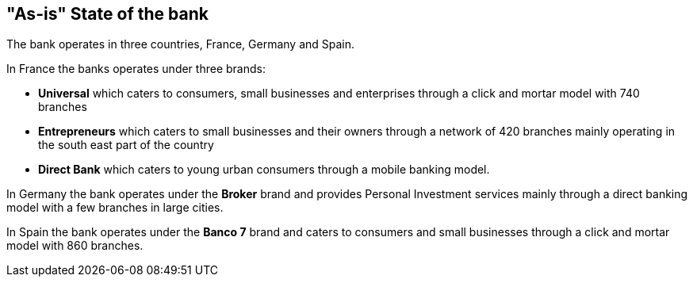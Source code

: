 [[as-is-state]]
== "As-is" State of the bank

The bank operates in three countries, France, Germany and Spain. 

In France the banks operates under three brands:

* *Universal* which caters to consumers, small businesses and enterprises through a click and mortar model with 740 branches
* *Entrepreneurs* which caters to small businesses and their owners through a network of 420 branches mainly operating in the south east part of the country
* *Direct Bank* which caters to young urban consumers through a mobile banking model.

In Germany the bank operates under the *Broker* brand and provides Personal Investment services mainly through a direct banking model with a few branches in large cities.

In Spain the bank operates under the *Banco 7* brand and caters to consumers and small businesses through a click and mortar model with 860 branches.

